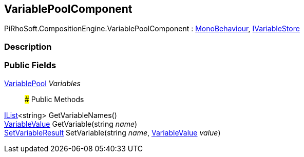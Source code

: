 [#reference/variable-pool-component]

## VariablePoolComponent

PiRhoSoft.CompositionEngine.VariablePoolComponent : https://docs.unity3d.com/ScriptReference/MonoBehaviour.html[MonoBehaviour^], <<reference/i-variable-store.html,IVariableStore>>

### Description

### Public Fields

<<reference/variable-pool.html,VariablePool>> _Variables_::

### Public Methods

https://docs.microsoft.com/en-us/dotnet/api/System.Collections.Generic.IList-1[IList^]<string> GetVariableNames()::

<<reference/variable-value.html,VariableValue>> GetVariable(string _name_)::

<<reference/set-variable-result.html,SetVariableResult>> SetVariable(string _name_, <<reference/variable-value.html,VariableValue>> _value_)::